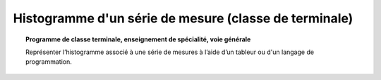 ======================================================
Histogramme d'un série de mesure (classe de terminale)
======================================================

.. topic:: Programme de classe terminale, enseignement de spécialité, voie générale

   Représenter l’histogramme associé à une série de mesures à l’aide d’un tableur ou d'un langage de programmation.
